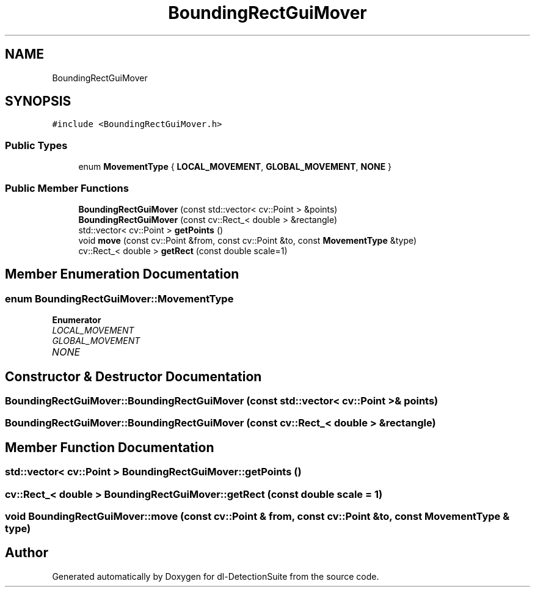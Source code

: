.TH "BoundingRectGuiMover" 3 "Sat Dec 15 2018" "Version 1.00" "dl-DetectionSuite" \" -*- nroff -*-
.ad l
.nh
.SH NAME
BoundingRectGuiMover
.SH SYNOPSIS
.br
.PP
.PP
\fC#include <BoundingRectGuiMover\&.h>\fP
.SS "Public Types"

.in +1c
.ti -1c
.RI "enum \fBMovementType\fP { \fBLOCAL_MOVEMENT\fP, \fBGLOBAL_MOVEMENT\fP, \fBNONE\fP }"
.br
.in -1c
.SS "Public Member Functions"

.in +1c
.ti -1c
.RI "\fBBoundingRectGuiMover\fP (const std::vector< cv::Point > &points)"
.br
.ti -1c
.RI "\fBBoundingRectGuiMover\fP (const cv::Rect_< double > &rectangle)"
.br
.ti -1c
.RI "std::vector< cv::Point > \fBgetPoints\fP ()"
.br
.ti -1c
.RI "void \fBmove\fP (const cv::Point &from, const cv::Point &to, const \fBMovementType\fP &type)"
.br
.ti -1c
.RI "cv::Rect_< double > \fBgetRect\fP (const double scale=1)"
.br
.in -1c
.SH "Member Enumeration Documentation"
.PP 
.SS "enum \fBBoundingRectGuiMover::MovementType\fP"

.PP
\fBEnumerator\fP
.in +1c
.TP
\fB\fILOCAL_MOVEMENT \fP\fP
.TP
\fB\fIGLOBAL_MOVEMENT \fP\fP
.TP
\fB\fINONE \fP\fP
.SH "Constructor & Destructor Documentation"
.PP 
.SS "BoundingRectGuiMover::BoundingRectGuiMover (const std::vector< cv::Point > & points)"

.SS "BoundingRectGuiMover::BoundingRectGuiMover (const cv::Rect_< double > & rectangle)"

.SH "Member Function Documentation"
.PP 
.SS "std::vector< cv::Point > BoundingRectGuiMover::getPoints ()"

.SS "cv::Rect_< double > BoundingRectGuiMover::getRect (const double scale = \fC1\fP)"

.SS "void BoundingRectGuiMover::move (const cv::Point & from, const cv::Point & to, const \fBMovementType\fP & type)"


.SH "Author"
.PP 
Generated automatically by Doxygen for dl-DetectionSuite from the source code\&.
